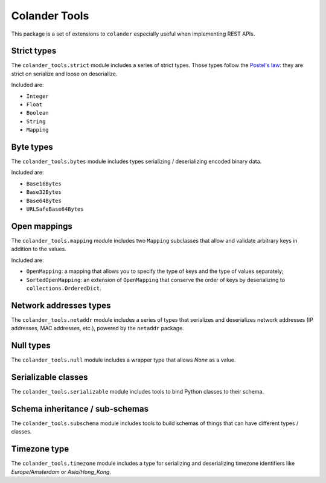 Colander Tools
====================================

This package is a set of extensions to ``colander`` especially useful when
implementing REST APIs.


Strict types
-------------------

The ``colander_tools.strict`` module includes a series of strict types. Those types
follow the `Postel's law <https://en.wikipedia.org/wiki/Robustness_principle>`_:
they are strict on serialize and loose on deserialize.

Included are:

* ``Integer``
* ``Float``
* ``Boolean``
* ``String``
* ``Mapping``


Byte types
-------------------

The ``colander_tools.bytes`` module includes types serializing / deserializing encoded binary data.

Included are:

* ``Base16Bytes``
* ``Base32Bytes``
* ``Base64Bytes``
* ``URLSafeBase64Bytes``


Open mappings
-------------------

The ``colander_tools.mapping`` module includes two ``Mapping`` subclasses that allow
and validate arbitrary keys in addition to the values.

Included are:

* ``OpenMapping``: a mapping that allows you to specify the type of keys and the type of values
  separately;
* ``SortedOpenMapping``: an extension of ``OpenMapping`` that conserve the order of keys by
  deserializing to ``collections.OrderedDict``.


Network addresses types
------------------------------

The ``colander_tools.netaddr`` module includes a series of types that serializes and
deserializes network addresses (IP addresses, MAC addresses, etc.), powered by the
``netaddr`` package.


Null types
-------------------

The ``colander_tools.null`` module includes a wrapper type that allows `None` as a value.


Serializable classes
------------------------------

The ``colander_tools.serializable`` module includes tools to bind Python classes
to their schema.


Schema inheritance / sub-schemas
-----------------------------------

The ``colander_tools.subschema`` module includes tools to build schemas of things
that can have different types / classes.


Timezone type
-------------------

The ``colander_tools.timezone`` module includes a type for serializing and
deserializing timezone identifiers like `Europe/Amsterdam` or `Asia/Hong_Kong`.
